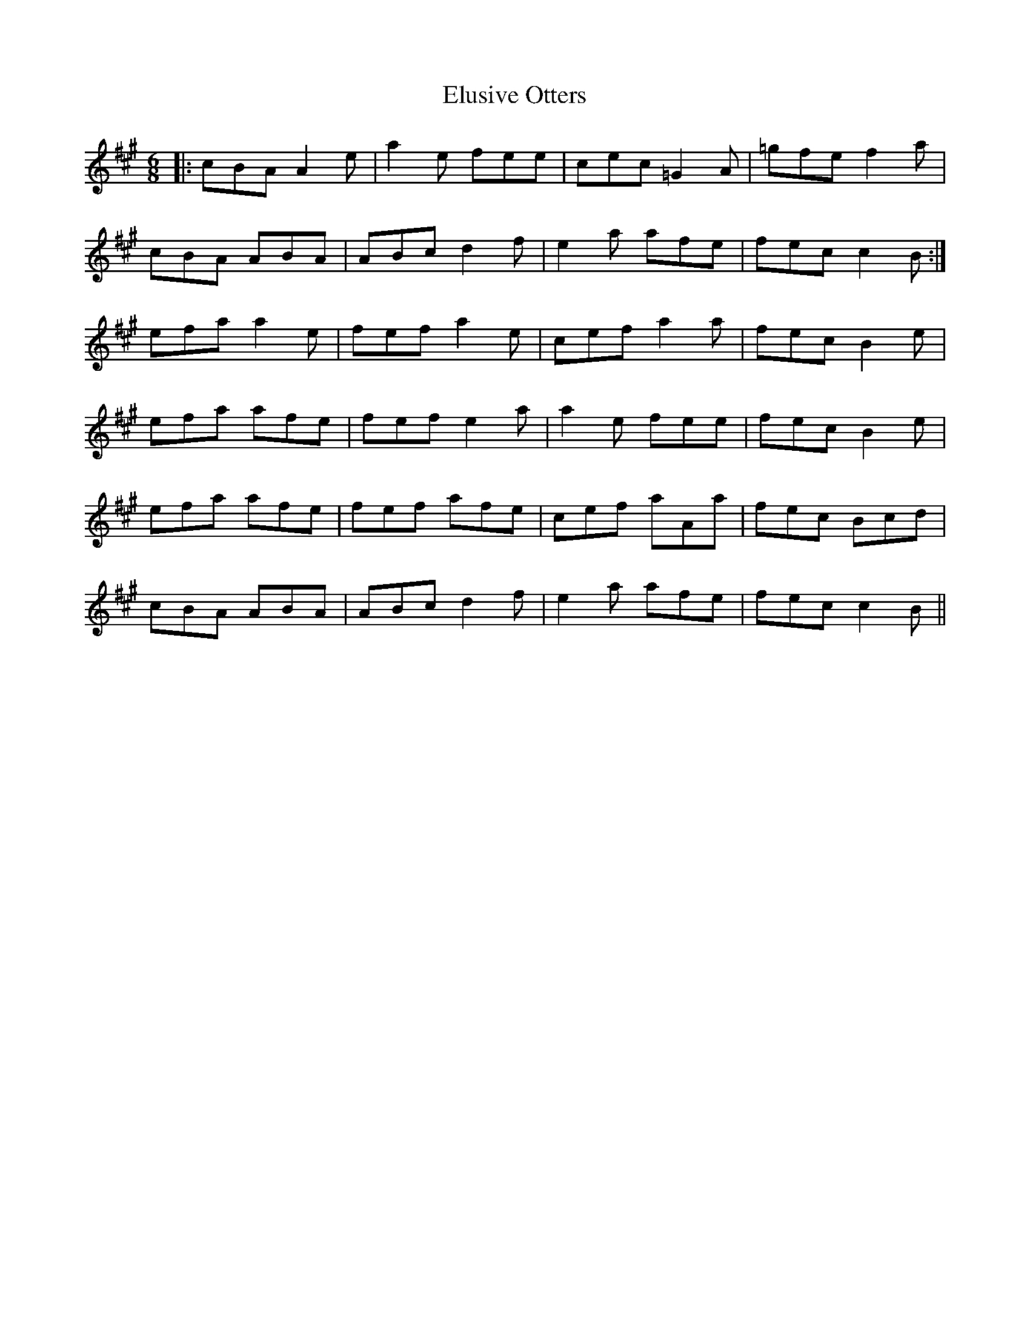 X: 11848
T: Elusive Otters
R: jig
M: 6/8
K: Amajor
|:cBA A2e|a2e fee|cec =G2A|=gfe f2a|
cBA ABA|ABc d2f|e2a afe|fec c2B:|
efa a2e|fef a2e|cef a2a|fec B2e|
efa afe|fef e2a|a2e fee|fec B2e|
efa afe|fef afe|cef aAa|fec Bcd|
cBA ABA|ABc d2f|e2a afe|fec c2B||

